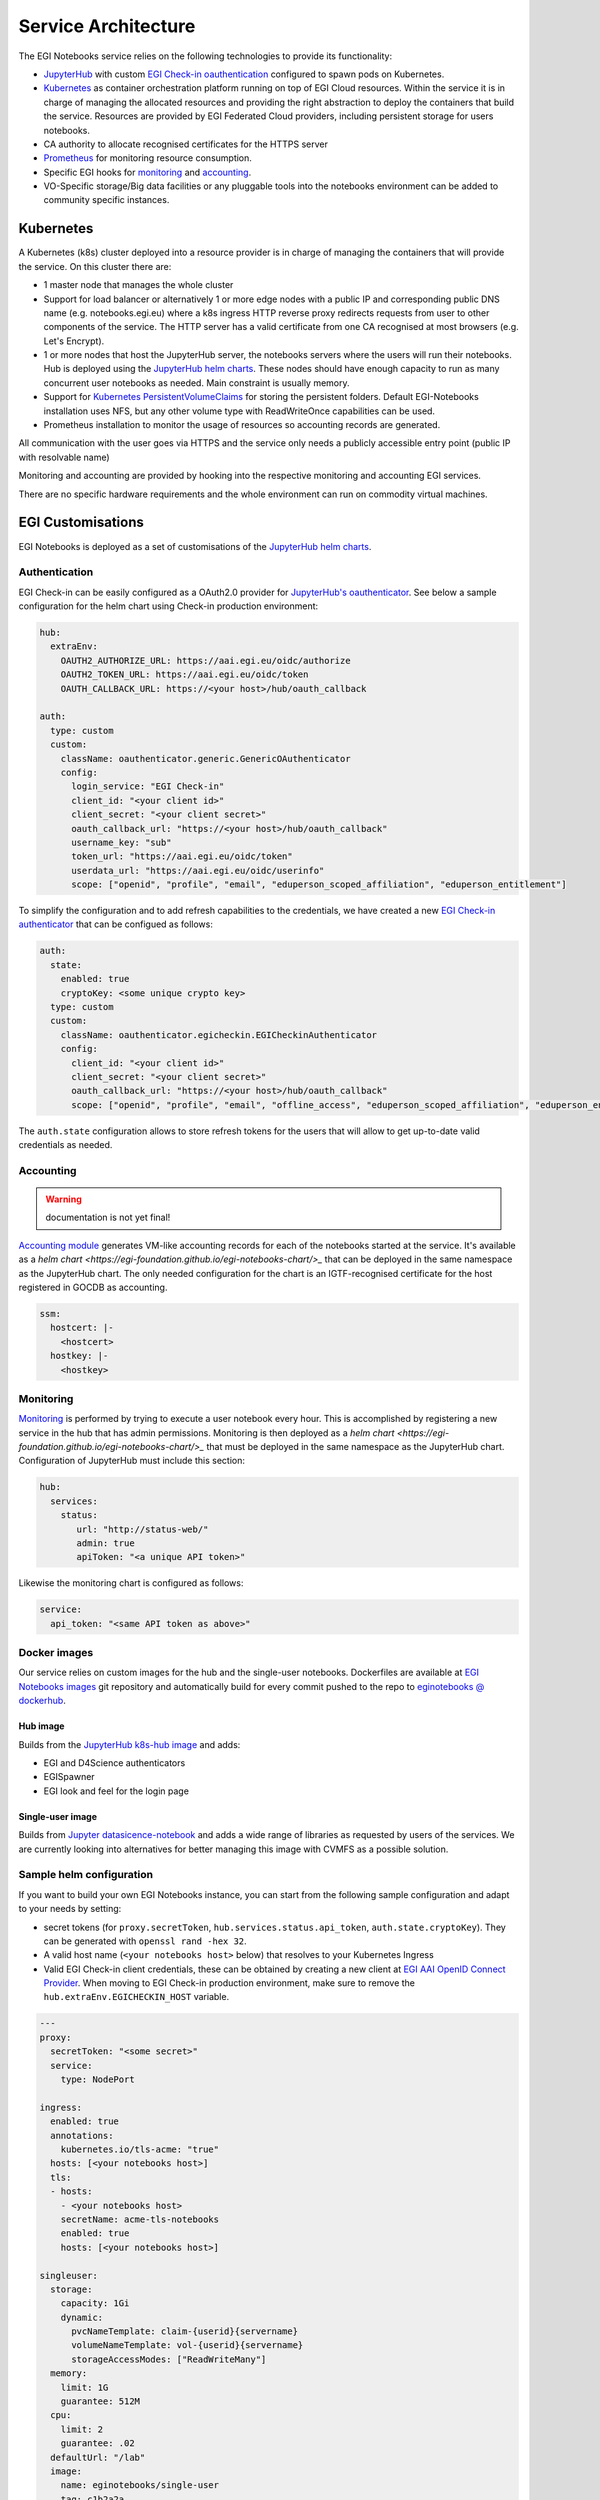Service Architecture
--------------------

The EGI Notebooks service relies on the following technologies to provide its
functionality:

* `JupyterHub <https://github.com/jupyterhub/jupyterhub>`_ with custom
  `EGI Check-in oauthentication <https://github.com/enolfc/oauthenticator>`_
  configured to spawn pods on Kubernetes.

* `Kubernetes <https://kubernetes.io/>`_ as container orchestration platform
  running on top of EGI Cloud resources. Within the service it is in charge of
  managing the allocated resources and providing the right abstraction to
  deploy the containers that build the service. Resources are provided by EGI
  Federated Cloud providers, including persistent storage for users notebooks.

* CA authority to allocate recognised certificates for the HTTPS server

* `Prometheus <https://prometheus.io/>`_ for monitoring resource consumption.

* Specific EGI hooks for `monitoring <https://github.com/EGI-Foundation/egi-notebooks-monitoring>`_
  and `accounting <https://github.com/EGI-Foundation/egi-notebooks-accounting>`_.

* VO-Specific storage/Big data facilities or any pluggable tools into the
  notebooks environment can be added to community specific instances.

.. image:: /_static/egi_notebooks_architecture.png

.. [[File:EGI_Notebooks_Stack.png|center|650px|EGI Notebooks Achitecture]]

Kubernetes
::::::::::

A Kubernetes (k8s) cluster deployed into a resource provider is in charge of
managing the containers that will provide the service. On this cluster there are:

* 1 master node that manages the whole cluster

* Support for load balancer or alternatively 1 or more edge nodes with a
  public IP and corresponding public DNS name (e.g. notebooks.egi.eu) where
  a k8s ingress HTTP reverse proxy redirects requests from user to other
  components of the service. The HTTP server has a valid certificate from
  one CA recognised at most browsers (e.g. Let's Encrypt).

* 1 or more nodes that host the JupyterHub server, the notebooks servers where
  the users will run their notebooks. Hub is deployed using the
  `JupyterHub helm charts <https://jupyterhub.github.io/helm-chart/>`_. These
  nodes should have enough capacity to run as many concurrent user notebooks as
  needed. Main constraint is usually memory.

* Support for `Kubernetes PersistentVolumeClaims <https://kubernetes.io/docs/concepts/storage/persistent-volumes/>`_
  for storing the persistent folders. Default EGI-Notebooks installation
  uses NFS, but any other volume type with ReadWriteOnce capabilities can be
  used.

* Prometheus installation to monitor the usage of resources so accounting
  records are generated.

All communication with the user goes via HTTPS and the service only needs a
publicly accessible entry point (public IP with resolvable name)

Monitoring and accounting are provided by hooking into the respective monitoring
and accounting EGI services.

There are no specific hardware requirements and the whole environment can run
on commodity virtual machines.

.. Ideas for future development
   ::::::::::::::::::::::::::::

   * Provide a way to parametrise and execute notebooks like https://github.com/nteract/papermill

EGI Customisations
::::::::::::::::::

EGI Notebooks is deployed as a set of customisations of the `JupyterHub helm
charts <https://jupyterhub.github.io/helm-chart/>`_.


Authentication
==============

EGI Check-in can be easily configured as a OAuth2.0 provider for `JupyterHub's
oauthenticator <https://github.com/jupyterhub/oauthenticator>`_. See below a
sample configuration for the helm chart using Check-in production environment:

.. code-block:: yaml

   hub:
     extraEnv:
       OAUTH2_AUTHORIZE_URL: https://aai.egi.eu/oidc/authorize
       OAUTH2_TOKEN_URL: https://aai.egi.eu/oidc/token
       OAUTH_CALLBACK_URL: https://<your host>/hub/oauth_callback

   auth:
     type: custom
     custom:
       className: oauthenticator.generic.GenericOAuthenticator
       config:
         login_service: "EGI Check-in"
         client_id: "<your client id>"
         client_secret: "<your client secret>"
         oauth_callback_url: "https://<your host>/hub/oauth_callback"
         username_key: "sub"
         token_url: "https://aai.egi.eu/oidc/token"
         userdata_url: "https://aai.egi.eu/oidc/userinfo"
         scope: ["openid", "profile", "email", "eduperson_scoped_affiliation", "eduperson_entitlement"]


To simplify the configuration and to add refresh capabilities to the
credentials, we have created a new `EGI Check-in authenticator <https://github.com/enolfc/oauthenticator>`_
that can be configued as follows:

.. code-block:: yaml

   auth:
     state:
       enabled: true
       cryptoKey: <some unique crypto key>
     type: custom
     custom:
       className: oauthenticator.egicheckin.EGICheckinAuthenticator
       config:
         client_id: "<your client id>"
         client_secret: "<your client secret>"
         oauth_callback_url: "https://<your host>/hub/oauth_callback"
         scope: ["openid", "profile", "email", "offline_access", "eduperson_scoped_affiliation", "eduperson_entitlement"]


The ``auth.state`` configuration allows to store refresh tokens for the users
that will allow to get up-to-date valid credentials as needed.

Accounting
==========

.. warning::

   documentation is not yet final!


`Accounting module <https://github.com/EGI-Foundation/egi-notebooks-accounting>`_
generates VM-like accounting records for each of the notebooks started at the
service. It's available as a `helm chart <https://egi-foundation.github.io/egi-notebooks-chart/>_`
that can be deployed in the same namespace as the JupyterHub chart. The only
needed configuration for the chart is an IGTF-recognised certificate for the
host registered in GOCDB as accounting.


.. code-block:: yaml

   ssm:
     hostcert: |-
       <hostcert>
     hostkey: |-
       <hostkey>


Monitoring
==========

`Monitoring <https://github.com/EGI-Foundation/egi-notebooks-monitoring>`_ is
performed by trying to execute a user notebook every hour. This is accomplished
by registering a new service in the hub that has admin permissions. Monitoring
is then deployed as a `helm chart <https://egi-foundation.github.io/egi-notebooks-chart/>_`
that must be deployed in the same namespace as the JupyterHub chart.
Configuration of JupyterHub must include this section:

.. code-block:: yaml

   hub:
     services:
       status:
          url: "http://status-web/"
          admin: true
          apiToken: "<a unique API token>"


Likewise the monitoring chart is configured as follows:

.. code-block:: yaml

  service:
    api_token: "<same API token as above>"

Docker images
=============

Our service relies on custom images for the hub and the single-user notebooks.
Dockerfiles are available at `EGI Notebooks images <https://github.com/EGI-foundation/egi-notebooks-images>`_
git repository and automatically build for every commit pushed to the repo to
`eginotebooks @ dockerhub <https://hub.docker.com/u/eginotebooks>`_.

Hub image
^^^^^^^^^

Builds from the `JupyterHub k8s-hub image <https://hub.docker.com/r/jupyterhub/k8s-hub>`_
and adds:

* EGI and D4Science authenticators
* EGISpawner
* EGI look and feel for the login page

Single-user image
^^^^^^^^^^^^^^^^^

Builds from `Jupyter datasicence-notebook <https://hub.docker.com/r/jupyter/datascience-notebook>`_
and adds a wide range of libraries as requested by users of the services. We
are currently looking into alternatives for better managing this image with
CVMFS as a possible solution.

Sample helm configuration
=========================

If you want to build your own EGI Notebooks instance, you can start from the
following sample configuration and adapt to your needs by setting:

* secret tokens (for ``proxy.secretToken``, ``hub.services.status.api_token``,
  ``auth.state.cryptoKey``). They can be generated with
  ``openssl rand -hex 32``.

* A valid host name (``<your notebooks host>`` below) that resolves to your
  Kubernetes Ingress

* Valid EGI Check-in client credentials, these can be obtained by creating a
  new client at `EGI AAI OpenID Connect Provider
  <https://aai-dev.egi.eu/oidc/>`_. When moving to EGI Check-in production
  environment, make sure to remove the ``hub.extraEnv.EGICHECKIN_HOST``
  variable.

.. code-block:: yaml

   ---
   proxy:
     secretToken: "<some secret>"
     service:
       type: NodePort

   ingress:
     enabled: true
     annotations:
       kubernetes.io/tls-acme: "true"
     hosts: [<your notebooks host>]
     tls:
     - hosts:
       - <your notebooks host>
       secretName: acme-tls-notebooks
       enabled: true
       hosts: [<your notebooks host>]

   singleuser:
     storage:
       capacity: 1Gi
       dynamic:
         pvcNameTemplate: claim-{userid}{servername}
         volumeNameTemplate: vol-{userid}{servername}
         storageAccessModes: ["ReadWriteMany"]
     memory:
       limit: 1G
       guarantee: 512M
     cpu:
       limit: 2
       guarantee: .02
     defaultUrl: "/lab"
     image:
       name: eginotebooks/single-user
       tag: c1b2a2a

   hub:
     image:
       name: eginotebooks/hub
       tag: c1b2a2a
     extraConfig:
       enable-lab: |-
         c.KubeSpawner.cmd = ['jupyter-labhub']
       volume-handling: |-
         from egispawner.spawner import EGISpawner
         c.JupyterHub.spawner_class = EGISpawner
     extraEnv:
       JUPYTER_ENABLE_LAB: 1
       EGICHECKIN_HOST: aai-dev.egi.eu
     services:
       status:
          url: "http://status-web/"
          admin: true
          api_token: "<monitor token>"

   auth:
     type: custom
     state:
       enabled: true
       cryptoKey: "<a unique crypto key>"
     admin:
       access: true
       users: [<list of EGI Check-in users with admin powers>]
     custom:
       className: oauthenticator.egicheckin.EGICheckinAuthenticator
       config:
         client_id: "<your egi checkin_client_id>"
         client_secret: "<your egi checkin_client_secret>"
         oauth_callback_url: "https://<your notebooks host>/hub/oauth_callback"
         enable_auth_state: true
         scope: ["openid", "profile", "email", "offline_access", "eduperson_scoped_affiliation", "eduperson_entitlement"]
